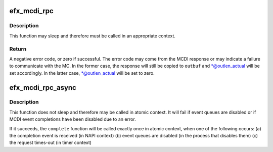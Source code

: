 .. -*- coding: utf-8; mode: rst -*-
.. src-file: drivers/net/ethernet/sfc/mcdi.c

.. _`efx_mcdi_rpc`:

efx_mcdi_rpc
============

.. c:function:: int efx_mcdi_rpc(struct efx_nic *efx, unsigned cmd, const efx_dword_t *inbuf, size_t inlen, efx_dword_t *outbuf, size_t outlen, size_t *outlen_actual)

    Issue an MCDI command and wait for completion

    :param efx:
        NIC through which to issue the command
    :type efx: struct efx_nic \*

    :param cmd:
        Command type number
    :type cmd: unsigned

    :param inbuf:
        Command parameters
    :type inbuf: const efx_dword_t \*

    :param inlen:
        Length of command parameters, in bytes.  Must be a multiple
        of 4 and no greater than \ ``MCDI_CTL_SDU_LEN_MAX_V1``\ .
    :type inlen: size_t

    :param outbuf:
        Response buffer.  May be \ ``NULL``\  if \ ``outlen``\  is 0.
    :type outbuf: efx_dword_t \*

    :param outlen:
        Length of response buffer, in bytes.  If the actual
        response is longer than \ ``outlen``\  & ~3, it will be truncated
        to that length.
    :type outlen: size_t

    :param outlen_actual:
        Pointer through which to return the actual response
        length.  May be \ ``NULL``\  if this is not needed.
    :type outlen_actual: size_t \*

.. _`efx_mcdi_rpc.description`:

Description
-----------

This function may sleep and therefore must be called in an appropriate
context.

.. _`efx_mcdi_rpc.return`:

Return
------

A negative error code, or zero if successful.  The error
code may come from the MCDI response or may indicate a failure
to communicate with the MC.  In the former case, the response
will still be copied to \ ``outbuf``\  and \*@outlen_actual will be
set accordingly.  In the latter case, \*@outlen_actual will be
set to zero.

.. _`efx_mcdi_rpc_async`:

efx_mcdi_rpc_async
==================

.. c:function:: int efx_mcdi_rpc_async(struct efx_nic *efx, unsigned int cmd, const efx_dword_t *inbuf, size_t inlen, size_t outlen, efx_mcdi_async_completer *complete, unsigned long cookie)

    Schedule an MCDI command to run asynchronously

    :param efx:
        NIC through which to issue the command
    :type efx: struct efx_nic \*

    :param cmd:
        Command type number
    :type cmd: unsigned int

    :param inbuf:
        Command parameters
    :type inbuf: const efx_dword_t \*

    :param inlen:
        Length of command parameters, in bytes
    :type inlen: size_t

    :param outlen:
        Length to allocate for response buffer, in bytes
    :type outlen: size_t

    :param complete:
        Function to be called on completion or cancellation.
    :type complete: efx_mcdi_async_completer \*

    :param cookie:
        Arbitrary value to be passed to \ ``complete``\ .
    :type cookie: unsigned long

.. _`efx_mcdi_rpc_async.description`:

Description
-----------

This function does not sleep and therefore may be called in atomic
context.  It will fail if event queues are disabled or if MCDI
event completions have been disabled due to an error.

If it succeeds, the \ ``complete``\  function will be called exactly once
in atomic context, when one of the following occurs:
(a) the completion event is received (in NAPI context)
(b) event queues are disabled (in the process that disables them)
(c) the request times-out (in timer context)

.. This file was automatic generated / don't edit.

